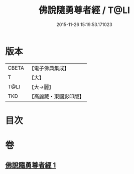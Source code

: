#+TITLE: 佛說隨勇尊者經 / T@LI
#+DATE: 2015-11-26 15:19:53.171023
* 版本
 |     CBETA|【電子佛典集成】|
 |         T|【大】     |
 |      T@LI|【大→麗】   |
 |       TKD|【高麗藏・東國影印版】|

* 目次
* 卷
** [[file:KR6i0135_001.txt][佛說隨勇尊者經 1]]
